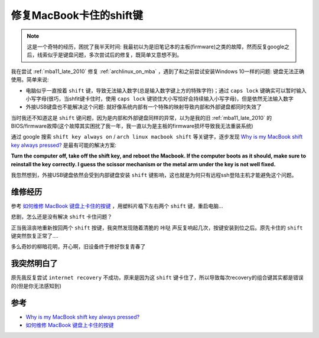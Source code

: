 .. _fix_macbook_stuck_shift:

============================
修复MacBook卡住的shift键
============================

.. note::

   这是一个奇特的经历，困扰了我半天时间: 我最初以为是旧笔记本的主板(firmware)之类的故障，然而反复google之后，线索似乎是键盘问题，多次尝试后的修复，既简单又意想不到。

我在尝试 :ref:`mba11_late_2010` 修复 :ref:`archlinux_on_mba` ，遇到了和之前尝试安装Windows 10一样的问题: 键盘无法正确使用。简单来说:

- 电脑似乎一直按着 ``shift`` 键，导致无法输入数字(总是输入数字键上方的特殊字符)；通过 ``caps lock`` 键确实可以暂时输入小写字母(很巧，当shfit键卡住时，使用 ``caps lock`` 键锁住大小写恰好会持续输入小写字母)，但是依然无法输入数字
- 外接USB键盘也不能解决这个问题: 就好像系统内部有一个特殊的映射导致内部和外部键盘都同时失效了

当时我还不知道这是 ``shift`` 键问题，因为是内部和外部键盘同样的异常，以为是我的旧 :ref:`mba11_late_2010` 的BIOS/firmware故障(这个故障其实困扰了我一年，我一直以为是主板的firmware损坏导致我无法重装系统)

通过 google 搜索 ``shift key always on`` / ``arch linux macbook shift`` 等关键字，逐步发现 `Why is my MacBook shift key always pressed? <https://www.ifixit.com/Answers/View/4485/Why+is+my+MacBook+shift+key+always+pressed>`_ 是最有可能的解决方案:

**Turn the computer off, take off the shift key, and reboot the Macbook. If the computer boots as it should, make sure to reinstall the key correctly. I guess the scissor mechanism or the metal arm under the key is not well fixed.**

我忽然想到，外接USB键盘依然会受到内部键盘安装 ``shift`` 键影响，这也就是为何只有远程ssh登陆主机才能避免这个问题。

维修经历
===========

参考 `如何维修 MacBook 键盘上卡住的按键 <https://zh.ifixit.com/Guide/%E5%A6%82%E4%BD%95%E7%BB%B4%E4%BF%AE+MacBook+%E9%94%AE%E7%9B%98%E4%B8%8A%E5%8D%A1%E4%BD%8F%E7%9A%84%E6%8C%89%E9%94%AE/37709>`_ ，用塑料片橇下左右两个 ``shift`` 键，重启电脑...

悲剧，怎么还是没有解决 ``shift`` 卡住问题？

正当我沮丧地重新按回两个 ``shift`` 按键，我突然发现随着清脆的 ``咔哒`` 声反复响起几次，按键安装到位之后。原先卡住的 ``shift`` 键突然恢复正常了....

多么奇妙的柳暗花明，开心啊，旧设备终于修好恢复青春了

我突然明白了
===============

原先我反复尝试 ``internet recovery`` 不成功，原来是因为这 ``shift`` 键卡住了，所以导致每次recovery的组合键其实都是错误的(但是你无法感知到)

参考
======

- `Why is my MacBook shift key always pressed? <https://www.ifixit.com/Answers/View/4485/Why+is+my+MacBook+shift+key+always+pressed>`_
- `如何维修 MacBook 键盘上卡住的按键 <https://zh.ifixit.com/Guide/%E5%A6%82%E4%BD%95%E7%BB%B4%E4%BF%AE+MacBook+%E9%94%AE%E7%9B%98%E4%B8%8A%E5%8D%A1%E4%BD%8F%E7%9A%84%E6%8C%89%E9%94%AE/37709>`_
